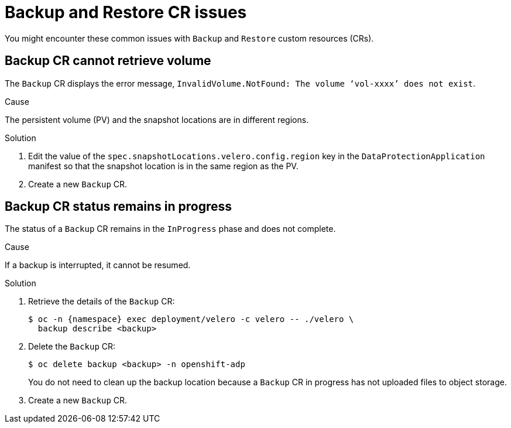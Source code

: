 // Module included in the following assemblies:
//
// * backup_and_restore/application_backup_and_restore/troubleshooting.adoc

:_content-type: CONCEPT
[id="oadp-backup-restore-cr-issues_{context}"]
= Backup and Restore CR issues

You might encounter these common issues with `Backup` and `Restore` custom resources (CRs).

[id="backup-cannot-retrieve-volume_{context}"]
== Backup CR cannot retrieve volume

The `Backup` CR displays the error message, `InvalidVolume.NotFound: The volume ‘vol-xxxx’ does not exist`.

.Cause

The persistent volume (PV) and the snapshot locations are in different regions.

.Solution

. Edit the value of the `spec.snapshotLocations.velero.config.region` key in the `DataProtectionApplication` manifest so that the snapshot location is in the same region as the PV.
. Create a new `Backup` CR.

[id="backup-cr-remains-in-progress_{context}"]
== Backup CR status remains in progress

The status of a `Backup` CR remains in the `InProgress` phase and does not complete.

.Cause

If a backup is interrupted, it cannot be resumed.

.Solution

. Retrieve the details of the `Backup` CR:
+
[source,terminal]
----
$ oc -n {namespace} exec deployment/velero -c velero -- ./velero \
  backup describe <backup>
----

. Delete the `Backup` CR:
+
[source,terminal]
----
$ oc delete backup <backup> -n openshift-adp
----
+
You do not need to clean up the backup location because a `Backup` CR in progress has not uploaded  files to object storage.

. Create a new `Backup` CR.
